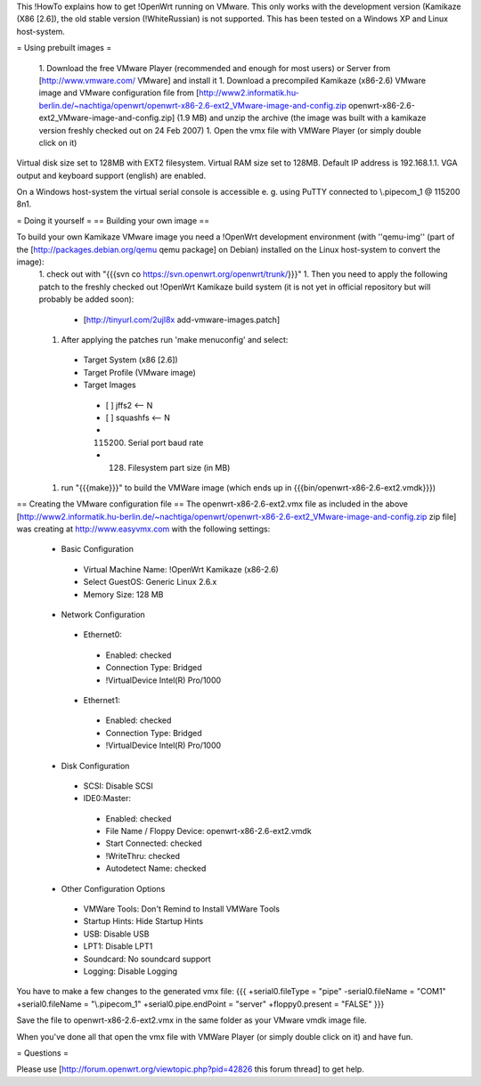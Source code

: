 This !HowTo explains how to get !OpenWrt running on VMware. This only works with the development version (Kamikaze (X86 [2.6]), the old stable version (!WhiteRussian) is not supported. This has been tested on a Windows XP and Linux host-system.

= Using prebuilt images =

 1. Download the free VMware Player (recommended and enough for most users) or Server from [http://www.vmware.com/ VMware] and install it
 1. Download a precompiled Kamikaze (x86-2.6) VMware image and VMware configuration file from [http://www2.informatik.hu-berlin.de/~nachtiga/openwrt/openwrt-x86-2.6-ext2_VMware-image-and-config.zip openwrt-x86-2.6-ext2_VMware-image-and-config.zip] (1.9 MB) and unzip the archive (the image was built with a kamikaze version freshly checked out on 24 Feb 2007)
 1. Open the vmx file with VMWare Player (or simply double click on it)

Virtual disk size set to 128MB with EXT2 filesystem. Virtual RAM size set to 128MB. Default IP address is 192.168.1.1. VGA output and keyboard support (english) are enabled.

On a Windows host-system the virtual serial console is accessible e. g. using PuTTY connected to \\.\pipe\com_1 @ 115200 8n1.

= Doing it yourself =
== Building your own image ==

To build your own Kamikaze VMware image you need a !OpenWrt development environment (with ''qemu-img'' (part of the [http://packages.debian.org/qemu qemu package] on Debian) installed on the Linux host-system to convert the image):
 1. check out with "{{{svn co https://svn.openwrt.org/openwrt/trunk/}}}" 
 1. Then you need to apply the following patch to the freshly checked out !OpenWrt Kamikaze build system (it is not yet in official repository but will probably be added soon):
  * [http://tinyurl.com/2ujl8x add-vmware-images.patch]
 1. After applying the patches run 'make menuconfig' and select:
  * Target System (x86 [2.6])
  * Target Profile (VMware image)
  * Target Images
   * [ ] jffs2 <-- N
   * [ ] squashfs <-- N
   * (115200) Serial port baud rate
   * (128) Filesystem part size (in MB)
 1. run "{{{make}}}" to build the VMWare image (which ends up in {{{bin/openwrt-x86-2.6-ext2.vmdk}}})

== Creating the VMware configuration file ==
The openwrt-x86-2.6-ext2.vmx file as included in the above [http://www2.informatik.hu-berlin.de/~nachtiga/openwrt/openwrt-x86-2.6-ext2_VMware-image-and-config.zip zip file] was creating at http://www.easyvmx.com with the following settings:

 * Basic Configuration
  * Virtual Machine Name: !OpenWrt Kamikaze (x86-2.6)
  * Select GuestOS: Generic Linux 2.6.x
  * Memory Size: 128 MB
 * Network Configuration
  * Ethernet0:
   * Enabled: checked
   * Connection Type: Bridged
   * !VirtualDevice Intel(R) Pro/1000
  * Ethernet1:
   * Enabled: checked
   * Connection Type: Bridged
   * !VirtualDevice Intel(R) Pro/1000
 * Disk Configuration
  * SCSI: Disable SCSI
  * IDE0:Master:
   * Enabled: checked
   * File Name / Floppy Device: openwrt-x86-2.6-ext2.vmdk
   * Start Connected: checked
   * !WriteThru: checked
   * Autodetect Name: checked
 * Other Configuration Options
  * VMWare Tools: Don't Remind to Install VMWare Tools
  * Startup Hints: Hide Startup Hints
  * USB: Disable USB
  * LPT1: Disable LPT1
  * Soundcard: No soundcard support
  * Logging: Disable Logging

You have to make a few changes to the generated vmx file:
{{{
+serial0.fileType = "pipe"
-serial0.fileName = "COM1"
+serial0.fileName = "\\.\pipe\com_1"
+serial0.pipe.endPoint = "server"
+floppy0.present = "FALSE"
}}}

Save the file to openwrt-x86-2.6-ext2.vmx in the same folder as your VMware vmdk image file.

When you've done all that open the vmx file with VMWare Player (or simply double click on it) and have fun.

= Questions =

Please use [http://forum.openwrt.org/viewtopic.php?pid=42826 this forum thread] to get help.
